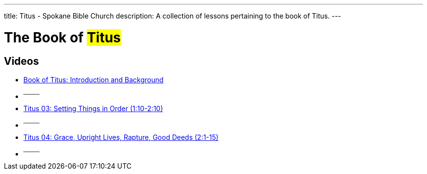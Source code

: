 ---
title: Titus - Spokane Bible Church
description: A collection of lessons pertaining to the book of Titus.
---

= The Book of #Titus#

== Videos

- link:https://www.youtube.com/watch?v=dvIBuAuGSCY["Book of Titus: Introduction and Background",role=video]

- ^────^
- link:https://www.youtube.com/watch?v=y9P6NfNNR38["Titus 03: Setting Things in Order (1:10-2:10)",role=video]

- ^────^
- link:https://www.youtube.com/watch?v=BogvAxbhURM["Titus 04: Grace, Upright Lives, Rapture, Good Deeds (2:1-15)",role=video]

- ^────^
